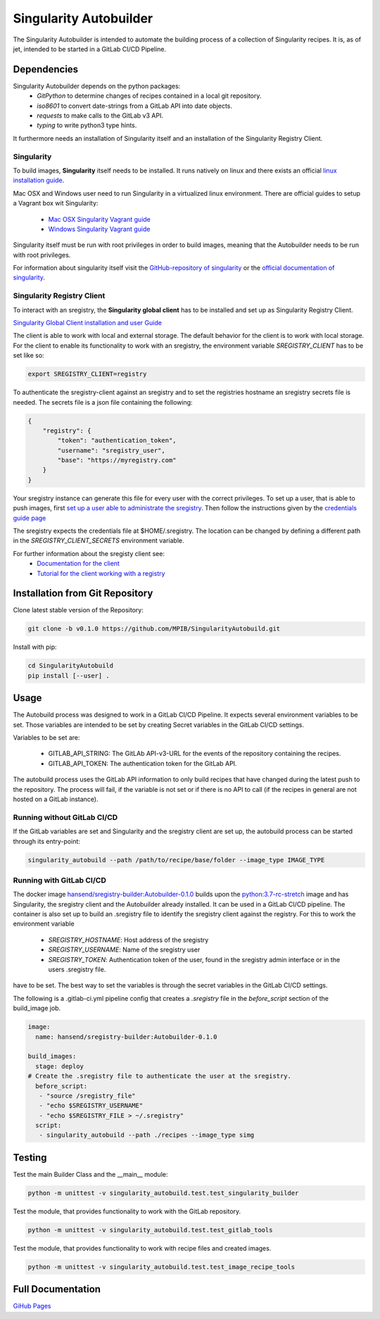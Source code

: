 =====================================================================
Singularity Autobuilder
=====================================================================

The Singularity Autobuilder is intended to automate the building process of a collection of
Singularity recipes. It is, as of jet, intended to be started in a GitLab CI/CD Pipeline.

Dependencies
------------

Singularity Autobuilder depends on the python packages:
 - `GitPython` to determine changes
   of recipes contained in a local git repository.
 - `iso8601` to convert date-strings from a GitLab API into date objects.
 - `requests` to make calls to the GitLab v3 API.
 - `typing` to write python3 type hints. 

It furthermore needs an installation of Singularity itself and
an installation of the Singularity Registry Client.

Singularity
~~~~~~~~~~~

To build images, **Singularity** itself needs to be installed.
It runs natively on linux and there exists an official
`linux installation guide <https://singularity.lbl.gov/install-linux>`_.

Mac OSX and Windows user need to
run Singularity in a virtualized linux environment.
There are official guides to setup a Vagrant box wit Singularity:

 - `Mac OSX Singularity Vagrant guide <https://singularity.lbl.gov/install-mac>`_
 - `Windows Singularity Vagrant guide <https://singularity.lbl.gov/install-windows>`_

Singularity itself must be run with root privileges in order to build images,
meaning that the Autobuilder needs to be run with root privileges.

For information about singularity itself visit the
`GitHub-repository of singularity <https://github.com/singularityware/singularity>`_
or the
`official documentation of singularity <https://singularity.lbl.gov/>`_.

Singularity Registry Client
~~~~~~~~~~~~~~~~~~~~~~~~~~~

To interact with an sregistry,
the **Singularity global client** has to be installed and set up as
Singularity Registry Client.

`Singularity Global Client installation and user
Guide <https://singularityhub.github.io/sregistry-cli/client-registry>`_

The client is able to work with local and external storage.
The default behavior for the client is to work with local storage.
For the client to enable its functionality to work with an sregistry,
the environment variable `SREGISTRY_CLIENT` has to be set like so:

.. code:: bash

    export SREGISTRY_CLIENT=registry

To authenticate the sregistry-client against an sregistry and to
set the registries hostname an sregistry secrets file is needed.
The secrets file is a json file containing the following:

.. code:: json

    {
        "registry": {
            "token": "authentication_token",
            "username": "sregistry_user",
            "base": "https://myregistry.com"
        }
    }

Your sregistry instance can generate this file for every user with the
correct privileges. To set up a user, that is able to push images,
first `set up a user able to administrate the sregistry
<https://singularityhub.github.io/sregistry/setup#create-accounts>`_.
Then follow the instructions given by the `credentials guide page
<https://singularityhub.github.io/sregistry/credentials.html>`_

The sregistry expects the credentials file at $HOME/.sregistry.
The location can be changed by defining a different path in the
`SREGISTRY_CLIENT_SECRETS` environment variable.

For further information about the sregisty client see:
 - `Documentation for the client <https://singularityhub.github.io/sregistry-cli/>`_
 - `Tutorial for the client working with a registry <https://singularityhub.github.io/sregistry-cli/client-registry>`_


Installation from Git Repository
--------------------------------

Clone latest stable version of the Repository:

.. code:: bash

    git clone -b v0.1.0 https://github.com/MPIB/SingularityAutobuild.git

Install with pip:

.. code:: bash

    cd SingularityAutobuild
    pip install [--user] .

Usage
-----

The Autobuild process was designed to work in a GitLab CI/CD Pipeline.
It expects several environment variables to be set. Those variables
are intended to be set by creating Secret variables in the GitLab
CI/CD settings.

Variables to be set are:

 - GITLAB_API_STRING: The GitLAb API-v3-URL for the events of the repository
   containing the recipes.
 - GITLAB_API_TOKEN: The authentication token for the GitLab API.

The autobuild process uses the GitLab API information to only build
recipes that have changed during the latest push to the repository.
The process will fail, if the variable is not set or if there is no API
to call (if the recipes in general are not hosted on a GitLab instance).

Running without GitLab CI/CD
~~~~~~~~~~~~~~~~~~~~~~~~~~~~

If the GitLab variables are set and
Singularity and the sregistry client are set up,
the autobuild process can be started through its entry-point:

.. code:: bash

    singularity_autobuild --path /path/to/recipe/base/folder --image_type IMAGE_TYPE

Running with GitLab CI/CD
~~~~~~~~~~~~~~~~~~~~~~~~~

The docker image `hansend/sregistry-builder:Autobuilder-0.1.0
<https://hub.docker.com/r/hansend/sregistry-builder/>`_
builds upon the `python:3.7-rc-stretch <https://hub.docker.com/_/python/>`_
image and has Singularity,
the sregistry client and the Autobuilder already installed.
It can be used in a GitLab CI/CD pipeline.
The container is also set up to build an .sregistry
file to identify the sregistry client against the registry.
For this to work the environment variable

 - `SREGISTRY_HOSTNAME`: Host address of the sregistry
 - `SREGISTRY_USERNAME`: Name of the sregistry user
 - `SREGISTRY_TOKEN`: Authentication token of the user,
   found in the sregistry admin interface or in the users .sregistry file.

have to be set.
The best way to set the variables is through the secret variables
in the GitLab CI/CD settings.

The following is a .gitlab-ci.yml pipeline config
that creates a `.sregistry` file in the `before_script`
section of the build_image job.

.. code:: yaml

    image:
      name: hansend/sregistry-builder:Autobuilder-0.1.0

    build_images:
      stage: deploy
    # Create the .sregistry file to authenticate the user at the sregistry.
      before_script:
       - "source /sregistry_file"
       - "echo $SREGISTRY_USERNAME"
       - "echo $SREGISTRY_FILE > ~/.sregistry"
      script:
       - singularity_autobuild --path ./recipes --image_type simg


Testing
-------

Test the main Builder Class and the \_\_main\_\_ module:

.. code:: bash

    python -m unittest -v singularity_autobuild.test.test_singularity_builder

Test the module, that provides functionality
to work with the GitLab repository.

.. code:: bash

    python -m unittest -v singularity_autobuild.test.test_gitlab_tools

Test the module, that provides functionality
to work with recipe files and created images.

.. code:: bash

    python -m unittest -v singularity_autobuild.test.test_image_recipe_tools

Full Documentation
------------------

`GiHub Pages <https://mpib.github.io/SingularityAutobuild/>`_
